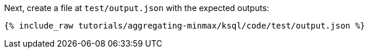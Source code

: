 Next, create a file at `test/output.json` with the expected outputs:

+++++
<pre class="snippet"><code class="json">{% include_raw tutorials/aggregating-minmax/ksql/code/test/output.json %}</code></pre>
+++++
